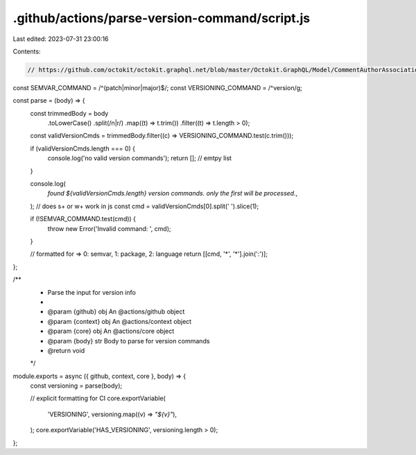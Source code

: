 .github/actions/parse-version-command/script.js
===============================================

Last edited: 2023-07-31 23:00:16

Contents:

.. code-block:: js

    // https://github.com/octokit/octokit.graphql.net/blob/master/Octokit.GraphQL/Model/CommentAuthorAssociation.cs
const SEMVAR_COMMAND = /^(patch|minor|major)$/;
const VERSIONING_COMMAND = /^version/g;

const parse = (body) => {
  const trimmedBody = body
    .toLowerCase()
    .split(/\n|\r/)
    .map((t) => t.trim())
    .filter((t) => t.length > 0);

  const validVersionCmds = trimmedBody.filter((c) => VERSIONING_COMMAND.test(c.trim()));

  if (validVersionCmds.length === 0) {
    console.log('no valid version commands');
    return []; // emtpy list
  }

  console.log(
    `found ${validVersionCmds.length} version commands. only the first will be processed.`,
  );
  // does \s+ or \w+ work in js
  const cmd = validVersionCmds[0].split(' ').slice(1);

  if (!SEMVAR_COMMAND.test(cmd)) {
    throw new Error('Invalid command: ', cmd);
  }

  // formatted for => 0: semvar, 1: package, 2: language
  return [[cmd, '*', '*'].join(':')];
};

/**
 * Parse the input for version info
 *
 * @param {github} obj An @actions/github object
 * @param {context} obj An @actions/context object
 * @param {core} obj An @actions/core object
 * @param {body} str Body to parse for version commands
 * @return void
 */
module.exports = async ({ github, context, core }, body) => {
  const versioning = parse(body);

  // explicit formatting for CI
  core.exportVariable(
    'VERSIONING',
    versioning.map((v) => `\"${v}\"`),
  );
  core.exportVariable('HAS_VERSIONING', versioning.length > 0);
};



